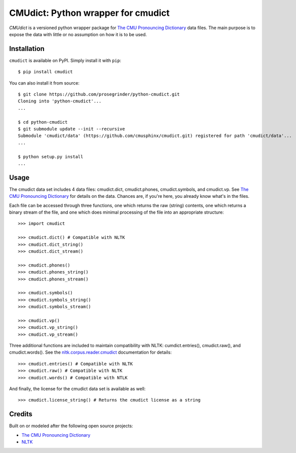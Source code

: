 CMUdict: Python wrapper for cmudict
===================================

.. image:: https://travis-ci.org/prosegrinder/python-cmudict.svg?branch=master
    :target: https://travis-ci.org/prosegrinder/python-cmudict
.. image:: https://api.codacy.com/project/badge/Grade/a4cd7e19a37d4e578160d3c3e3448101
     :target: https://www.codacy.com/app/ProseGrinder/python-cmudict?utm_source=github.com&amp;utm_medium=referral&amp;utm_content=prosegrinder/python-cmudict&amp;utm_campaign=Badge_Grade

`CMUdict` is a versioned python wrapper package for
`The CMU Pronouncing Dictionary`_ data files. The main purpose
is to expose the data with little or no assumption on how
it is to be used.

Installation
------------

``cmudict`` is available on PyPI. Simply install it with ``pip``::

    $ pip install cmudict

You can also install it from source::

    $ git clone https://github.com/prosegrinder/python-cmudict.git
    Cloning into 'python-cmudict'...
    ...

    $ cd python-cmudict
    $ git submodule update --init --recursive
    Submodule 'cmudict/data' (https://github.com/cmusphinx/cmudict.git) registered for path 'cmudict/data'...
    ...

    $ python setup.py install
    ...

Usage
-----

The cmudict data set includes 4 data files: cmudict.dict, cmudict.phones,
cmudict.symbols, and cmudict.vp. See `The CMU Pronouncing Dictionary`_ for
details on the data. Chances are, if you're here, you already know what's
in the files.

Each file can be accessed through three functions, one which returns the raw (string)
contents, one which returns a binary stream of the file, and one which does minimal
processing of the file into an appropriate structure::

    >>> import cmudict

    >>> cmudict.dict() # Compatible with NLTK
    >>> cmudict.dict_string()
    >>> cmudict.dict_stream()

    >>> cmudict.phones()
    >>> cmudict.phones_string()
    >>> cmudict.phones_stream()

    >>> cmudict.symbols()
    >>> cmudict.symbols_string()
    >>> cmudict.symbols_stream()

    >>> cmudict.vp()
    >>> cmudict.vp_string()
    >>> cmudict.vp_stream()

Three additional functions are included to maintain compatibility with NLTK: cumdict.entries(),
cmudict.raw(), and cmudict.words(). See the `nltk.corpus.reader.cmudict`_ documentation for
details::

    >>> cmudict.entries() # Compatible with NLTK
    >>> cmudict.raw() # Compatible with NLTK
    >>> cmudict.words() # Compatible with NTLK

And finally, the license for the cmudict data set is available as well::


    >>> cmudict.license_string() # Returns the cmudict license as a string


Credits
-------

Built on or modeled after the following open source projects:

- `The CMU Pronouncing Dictionary`_
- `NLTK`_


.. _`The CMU Pronouncing Dictionary`: https://github.com/cmusphinx/cmudict
.. _`NLTK`: https://github.com/nltk/nltk
.. _`nltk.corpus.reader.cmudict`: http://www.nltk.org/_modules/nltk/corpus/reader/cmudict.html
